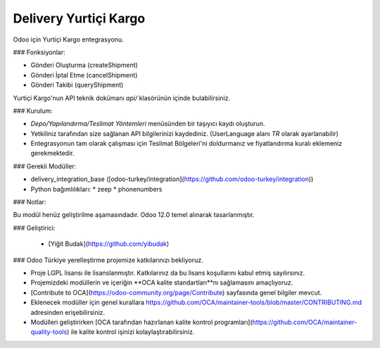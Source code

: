=================
Delivery Yurtiçi Kargo
=================

Odoo için Yurtiçi Kargo entegrasyonu.


### Fonksiyonlar:

- Gönderi Oluşturma (createShipment)
- Gönderi İptal Etme (cancelShipment)
- Gönderi Takibi (queryShipment)

Yurtiçi Kargo'nun API teknik dokümanı `api/` klasörünün içinde bulabilirsiniz.


### Kurulum:

- `Depo/Yapılandırma/Teslimat Yöntemleri` menüsünden bir taşıyıcı kaydı oluşturun.
- Yetkiliniz tarafından size sağlanan API bilgilerinizi kaydediniz. (UserLanguage alanı `TR` olarak ayarlanabilir)
- Entegrasyonun tam olarak çalışması için Teslimat Bölgeleri'ni doldurmanız ve fiyatlandırma kuralı eklemeniz gerekmektedir.

### Gerekli Modüller:

- 	delivery_integration_base ([odoo-turkey/integration](https://github.com/odoo-turkey/integration))
-	Python bağımlılıkları:
	* zeep
	* phonenumbers

### Notlar:

Bu modül henüz geliştirilme aşamasındadır. Odoo 12.0 temel alınarak tasarlanmıştır.

### Geliştirici:

 -  [Yiğit Budak](https://github.com/yibudak)


### Odoo Türkiye yerelleştirme projemize katkılarınızı bekliyoruz.

* Proje LGPL lisansı ile lisanslanmıştır. Katkılarınız da bu lisans koşullarını kabul etmiş sayılırsınız.
* Projemizdeki modüllerin ve içeriğin **OCA kalite standartları**nı sağlamasını amaçlıyoruz.
* [Contribute to OCA](https://odoo-community.org/page/Contribute) sayfasında genel bilgiler mevcut.
* Eklenecek modüller için genel kurallara https://github.com/OCA/maintainer-tools/blob/master/CONTRIBUTING.md adresinden erişebilirsiniz.
* Modülleri geliştirirken [OCA tarafından hazırlanan kalite kontrol programları](https://github.com/OCA/maintainer-quality-tools) ile kalite kontrol işinizi kolaylaştırabilirsiniz.
